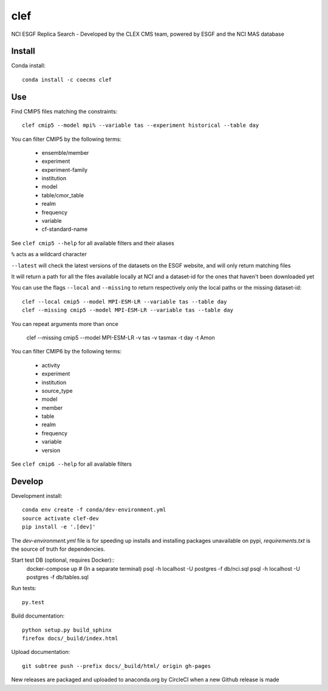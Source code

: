 =============================
clef
=============================

NCI ESGF Replica Search - Developed by the CLEX CMS team, powered by ESGF and the NCI MAS database

.. image:: https://readthedocs.org/projects/clef/badge/?version=stable
  :target: https://readthedocs.org/projects/clef/?badge=stable
.. image:: https://circleci.com/gh/coecms/clef/tree/master.svg?style=shield
  :target: https://circleci.com/gh/coecms/clef/tree/master
.. image:: https://api.codacy.com/project/badge/Grade/aabc5bed0d284dc3970d32e5ecbfe460
  :target: https://www.codacy.com/app/ScottWales/clef
.. image:: https://api.codacy.com/project/badge/Coverage/aabc5bed0d284dc3970d32e5ecbfe460
  :target: https://www.codacy.com/app/ScottWales/clef
.. image:: https://img.shields.io/conda/v/coecms/clef.svg
  :target: https://anaconda.org/coecms/clef

.. content-marker-for-sphinx

-------
Install
-------

Conda install::

    conda install -c coecms clef

---
Use
---

Find CMIP5 files matching the constraints::

    clef cmip5 --model mpi% --variable tas --experiment historical --table day

You can filter CMIP5 by the following terms:
 
 * ensemble/member
 * experiment
 * experiment-family
 * institution
 * model
 * table/cmor_table
 * realm
 * frequency
 * variable
 * cf-standard-name

See ``clef cmip5 --help`` for all available filters and their aliases

``%`` acts as a wildcard character

``--latest`` will check the latest versions of the datasets on the ESGF
website, and will only return matching files

It will return a path for all the files available locally at NCI and a dataset-id for the ones that haven't been downloaded yet

You can use the flags ``--local`` and ``--missing`` to return respectively only the local paths or the missing dataset-id::

    clef --local cmip5 --model MPI-ESM-LR --variable tas --table day
    clef --missing cmip5 --model MPI-ESM-LR --variable tas --table day

You can repeat arguments more than once 

    clef --missing cmip5 --model MPI-ESM-LR -v tas -v tasmax -t day -t Amon

You can filter CMIP6 by the following terms:
 
 * activity
 * experiment
 * institution
 * source_type 
 * model
 * member
 * table
 * realm
 * frequency
 * variable
 * version

See ``clef cmip6 --help`` for all available filters

-------
Develop
-------

Development install::

    conda env create -f conda/dev-environment.yml
    source activate clef-dev
    pip install -e '.[dev]'

The `dev-environment.yml` file is for speeding up installs and installing
packages unavailable on pypi, `requirements.txt` is the source of truth for
dependencies.

Start test DB (optional, requires Docker)::
    docker-compose up # (In a separate terminal)
    psql -h localhost -U postgres -f db/nci.sql
    psql -h localhost -U postgres -f db/tables.sql

Run tests::

    py.test

Build documentation::

    python setup.py build_sphinx
    firefox docs/_build/index.html

Upload documentation::

    git subtree push --prefix docs/_build/html/ origin gh-pages

New releases are packaged and uploaded to anaconda.org by CircleCI when a new
Github release is made
